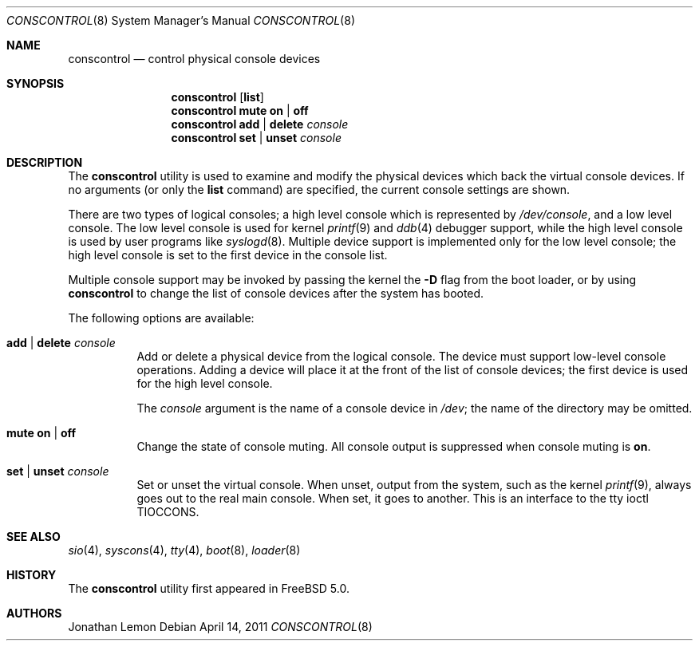 .\"
.\" Copyright (c) 2001 Jonathan Lemon <jlemon@FreeBSD.org>
.\" All rights reserved.
.\"
.\" Redistribution and use in source and binary forms, with or without
.\" modification, are permitted provided that the following conditions
.\" are met:
.\" 1. Redistributions of source code must retain the above copyright
.\"    notice, this list of conditions and the following disclaimer.
.\" 2. Redistributions in binary form must reproduce the above copyright
.\"    notice, this list of conditions and the following disclaimer in the
.\"    documentation and/or other materials provided with the distribution.
.\"
.\" THIS SOFTWARE IS PROVIDED BY THE AUTHOR AND CONTRIBUTORS ``AS IS'' AND
.\" ANY EXPRESS OR IMPLIED WARRANTIES, INCLUDING, BUT NOT LIMITED TO, THE
.\" IMPLIED WARRANTIES OF MERCHANTABILITY AND FITNESS FOR A PARTICULAR PURPOSE
.\" ARE DISCLAIMED.  IN NO EVENT SHALL THE AUTHOR OR CONTRIBUTORS BE LIABLE
.\" FOR ANY DIRECT, INDIRECT, INCIDENTAL, SPECIAL, EXEMPLARY, OR CONSEQUENTIAL
.\" DAMAGES (INCLUDING, BUT NOT LIMITED TO, PROCUREMENT OF SUBSTITUTE GOODS
.\" OR SERVICES; LOSS OF USE, DATA, OR PROFITS; OR BUSINESS INTERRUPTION)
.\" HOWEVER CAUSED AND ON ANY THEORY OF LIABILITY, WHETHER IN CONTRACT, STRICT
.\" LIABILITY, OR TORT (INCLUDING NEGLIGENCE OR OTHERWISE) ARISING IN ANY WAY
.\" OUT OF THE USE OF THIS SOFTWARE, EVEN IF ADVISED OF THE POSSIBILITY OF
.\" SUCH DAMAGE.
.\"
.\" $FreeBSD: releng/9.3/sbin/conscontrol/conscontrol.8 220801 2011-04-18 20:28:07Z ru $
.\"
.Dd April 14, 2011
.Dt CONSCONTROL 8
.Os
.Sh NAME
.Nm conscontrol
.Nd control physical console devices
.Sh SYNOPSIS
.Nm
.Op Cm list
.Nm
.Cm mute on | off
.Nm
.Cm add | delete
.Ar console
.Nm
.Cm set | unset Ar console
.Sh DESCRIPTION
The
.Nm
utility is used to examine and modify the physical devices which back
the virtual console devices.
If no arguments
(or only the
.Cm list
command)
are specified,
the current console settings are shown.
.Pp
There are two types of logical consoles; a high level console which
is represented by
.Pa /dev/console ,
and a low level console.
The low level console is used for kernel
.Xr printf 9
and
.Xr ddb 4
debugger support,
while the high level console is used by user programs like
.Xr syslogd 8 .
Multiple device support is implemented only for the low level console;
the high level console is set to the first device in the console list.
.Pp
Multiple console support may be invoked by passing the kernel the
.Fl D
flag from the boot loader, or by using
.Nm
to change the list of console devices after the system has booted.
.Pp
The following options are available:
.Bl -tag -width indent
.It Cm add | delete Ar console
Add or delete a physical device from the logical console.
The device must support low-level console operations.
Adding a device will place it at the front of the list of console
devices; the first device is used for the high level console.
.Pp
The
.Ar console
argument
is the name of a console device in
.Pa /dev ;
the name of the directory may be omitted.
.It Cm mute on | off
Change the state of console muting.
All console output is suppressed when console muting is
.Cm on .
.It Cm set | unset Ar console
Set or unset the virtual console.
When unset, output from the system, such as the kernel
.Xr printf 9 ,
always goes out to the real main console.
When set, it goes to another.
This is an interface to the tty ioctl
.Dv TIOCCONS .
.El
.Sh SEE ALSO
.Xr sio 4 ,
.Xr syscons 4 ,
.Xr tty 4 ,
.Xr boot 8 ,
.Xr loader 8
.Sh HISTORY
The
.Nm
utility first appeared in
.Fx 5.0 .
.Sh AUTHORS
.An Jonathan Lemon
